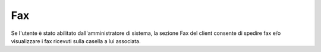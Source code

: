 .. _fax:

===
Fax
===


Se l'utente è stato abilitato dall'amministratore di sistema, la sezione Fax del client consente di spedire fax e/o visualizzare i fax ricevuti sulla casella a lui associata.


